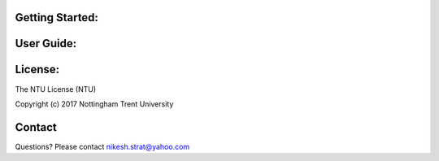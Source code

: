 Getting Started:
================


User Guide:
===========


License:
========

The NTU License (NTU)

Copyright (c) 2017 Nottingham Trent University


Contact
=======
Questions? Please contact nikesh.strat@yahoo.com
